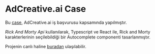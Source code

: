 * AdCreative.ai Case
  Bu [[https://github.com/sahinkutlu/frontend-case][case]], AdCreative.ai iş başvurusu kapsamında yapılmıştır.
  
  [[rickandmortyapi.com/documentation/][Rick And Morty Api]] kullanılarak, Typescript ve React ile, Rick and Morty karakterlerinin
  seçilebildiği bir Autocomplete componenti tasarlanmıştır.
  
  Projenin canlı haline [[https://ad-creative-case.vercel.app/][buradan]] ulaşılabilir.
